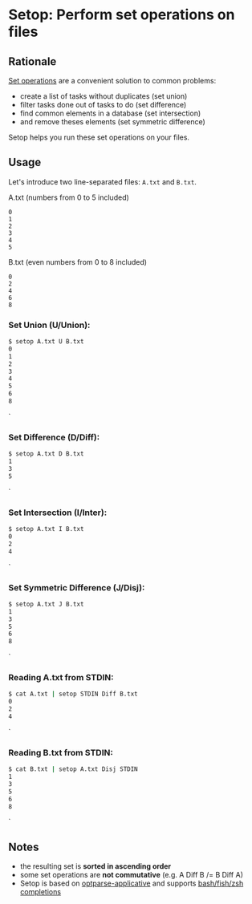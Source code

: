 * Setop: Perform set operations on files
** Rationale

[[https://en.wikipedia.org/wiki/Set_(mathematics)#Basic_operations][Set operations]] are a convenient solution to common problems:

- create a list of tasks without duplicates (set union)
- filter tasks done out of tasks to do (set difference)
- find common elements in a database (set intersection)
- and remove theses elements (set symmetric difference)

Setop helps you run these set operations on your files.

** Usage

Let's introduce two line-separated files: =A.txt= and =B.txt=.

A.txt (numbers from 0 to 5 included)
#+BEGIN_EXAMPLE
0
1
2
3
4
5
#+END_EXAMPLE

B.txt (even numbers from 0 to 8 included)
#+BEGIN_EXAMPLE
0
2
4
6
8
#+END_EXAMPLE

*** Set Union (U/Union):

#+BEGIN_SRC bash
$ setop A.txt U B.txt
0
1
2
3
4
5
6
8
#+END_SRC`

*** Set Difference (D/Diff):

#+BEGIN_SRC bash
$ setop A.txt D B.txt
1
3
5
#+END_SRC`

*** Set Intersection (I/Inter):

#+BEGIN_SRC bash
$ setop A.txt I B.txt
0
2
4
#+END_SRC`

*** Set Symmetric Difference (J/Disj):

#+BEGIN_SRC bash
$ setop A.txt J B.txt
1
3
5
6
8
#+END_SRC`

*** Reading A.txt from STDIN:

#+BEGIN_SRC bash
$ cat A.txt | setop STDIN Diff B.txt
0
2
4
#+END_SRC`

*** Reading B.txt from STDIN:

#+BEGIN_SRC bash
$ cat B.txt | setop A.txt Disj STDIN
1
3
5
6
8
#+END_SRC`

** Notes

- the resulting set is *sorted in ascending order*
- some set operations are *not commutative* (e.g. A Diff B /= B Diff A)
- Setop is based on [[https://github.com/pcapriotti/optparse-applicative][optparse-applicative]] and supports [[https://github.com/pcapriotti/optparse-applicative#bash-zsh-and-fish-completions][bash/fish/zsh completions]]

